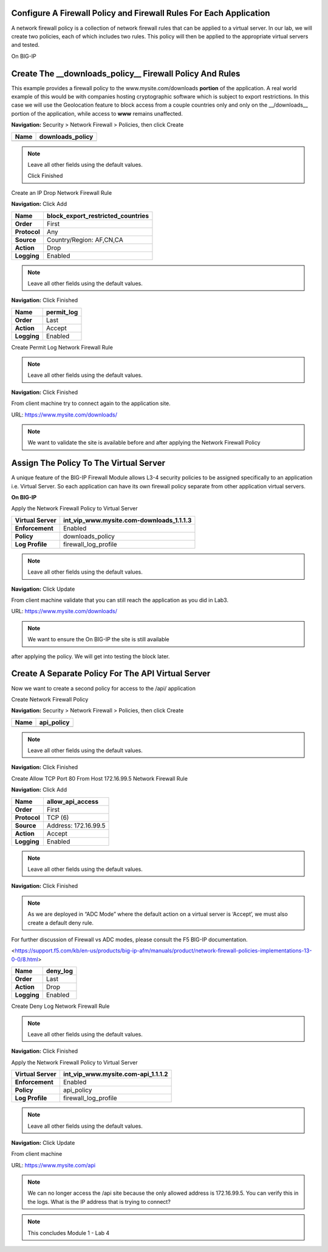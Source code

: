 Configure A Firewall Policy and Firewall Rules For Each Application
-------------------------------------------------------------------

A network firewall policy is a collection of network firewall rules that
can be applied to a virtual server. In our lab, we will create two
policies, each of which includes two rules. This policy will then be
applied to the appropriate virtual servers and tested.

On BIG-IP

Create The __downloads\_policy__ Firewall Policy And Rules
----------------------------------------------------------

This example provides a firewall policy to the www.mysite.com\/downloads **portion** of the application. A real world example of this would be with companies hosting cryptographic software which is subject to export restrictions. In this case we will use the Geolocation feature to block access from a couple countries only and only on the __\/downloads__ portion of the application, while access to **www** remains unaffected.

**Navigation:** Security > Network Firewall > Policies, then click Create

+------------+---------------------+
| **Name**   | downloads\_policy   |
+============+=====================+
+------------+---------------------+

|image30|

.. NOTE:: Leave all other fields using the default values.

 Click Finished

Create an IP Drop Network Firewall Rule

**Navigation:** Click Add

|image31|

+----------------+----------------------------------------+
| **Name**       | block\_export\_restricted\_countries   |
+================+========================================+
| **Order**      | First                                  |
+----------------+----------------------------------------+
| **Protocol**   | Any                                    |
+----------------+----------------------------------------+
| **Source**     | Country/Region: AF,CN,CA               |
+----------------+----------------------------------------+
| **Action**     | Drop                                   |
+----------------+----------------------------------------+
| **Logging**    | Enabled                                |
+----------------+----------------------------------------+

|image32|

.. NOTE:: Leave all other fields using the default values.

**Navigation:** Click Finished

+---------------+---------------+
| **Name**      | permit\_log   |
+===============+===============+
| **Order**     | Last          |
+---------------+---------------+
| **Action**    | Accept        |
+---------------+---------------+
| **Logging**   | Enabled       |
+---------------+---------------+

Create Permit Log Network Firewall Rule

|image33|

.. NOTE:: Leave all other fields using the default values.

**Navigation:** Click Finished

|image34|

From client machine try to connect again to the application site.

URL: https://www.mysite.com/downloads/

|image35|

.. NOTE:: We want to validate the site is available before and after applying the Network Firewall Policy

Assign The Policy To The Virtual Server
---------------------------------------

A unique feature of the BIG-IP Firewall Module allows L3-4 security policies to be assigned specifically to an application i.e. Virtual Server. So each application can have its own firewall policy separate from other application virtual servers.

**On BIG-IP**

Apply the Network Firewall Policy to Virtual Server

+----------------------+-----------------------------------------------+
| **Virtual Server**   | int\_vip\_www.mysite.com-downloads\_1.1.1.3   |
+======================+===============================================+
| **Enforcement**      | Enabled                                       |
+----------------------+-----------------------------------------------+
| **Policy**           | downloads\_policy                             |
+----------------------+-----------------------------------------------+
| **Log Profile**      | firewall\_log\_profile                        |
+----------------------+-----------------------------------------------+

|image36|

.. NOTE:: Leave all other fields using the default values.

**Navigation:** Click Update

From client machine validate that you can still reach the application as you did in Lab3.

URL: https://www.mysite.com/downloads/

|image37|

.. NOTE:: We want to ensure the On BIG-IP the site is still available
after applying the policy. We will get into testing the block later.

Create A Separate Policy For The API Virtual Server
---------------------------------------------------

Now we want to create a second policy for access to the \/api\/
application

Create Network Firewall Policy

**Navigation:** Security > Network Firewall > Policies, then click Create

+------------+---------------+
| **Name**   | api\_policy   |
+============+===============+
+------------+---------------+

|image38|

.. NOTE:: Leave all other fields using the default values.

**Navigation:** Click Finished

Create Allow TCP Port 80 From Host 172.16.99.5 Network Firewall Rule

**Navigation:** Click Add

|image39|

+----------------+------------------------+
| **Name**       | allow\_api\_access     |
+================+========================+
| **Order**      | First                  |
+----------------+------------------------+
| **Protocol**   | TCP (6)                |
+----------------+------------------------+
| **Source**     | Address: 172.16.99.5   |
+----------------+------------------------+
| **Action**     | Accept                 |
+----------------+------------------------+
| **Logging**    | Enabled                |
+----------------+------------------------+

|image40|

.. NOTE:: Leave all other fields using the default values.

**Navigation:** Click Finished

.. NOTE:: As we are deployed in “ADC Mode” where the default action on a virtual server is ‘Accept’, we must also create a default deny rule.

For further discussion of Firewall vs ADC modes, please consult the F5 BIG-IP documentation.

<https://support.f5.com/kb/en-us/products/big-ip-afm/manuals/product/network-firewall-policies-implementations-13-0-0/8.html>

+---------------+-------------+
| **Name**      | deny\_log   |
+===============+=============+
| **Order**     | Last        |
+---------------+-------------+
| **Action**    | Drop        |
+---------------+-------------+
| **Logging**   | Enabled     |
+---------------+-------------+

Create Deny Log Network Firewall Rule

|image41|

.. NOTE:: Leave all other fields using the default values.

**Navigation:** Click Finished

Apply the Network Firewall Policy to Virtual Server

+----------------------+-----------------------------------------+
| **Virtual Server**   | int\_vip\_www.mysite.com-api\_1.1.1.2   |
+======================+=========================================+
| **Enforcement**      | Enabled                                 |
+----------------------+-----------------------------------------+
| **Policy**           | api\_policy                             |
+----------------------+-----------------------------------------+
| **Log Profile**      | firewall\_log\_profile                  |
+----------------------+-----------------------------------------+

|image42|

.. NOTE:: Leave all other fields using the default values.

**Navigation:** Click Update

From client machine

URL: https://www.mysite.com/api

|image43|

.. NOTE:: We can no longer access the /api site because the only allowed address is 172.16.99.5. You can verify this in the logs. What is the IP address that is trying to connect?

|image44|

.. NOTE:: This concludes Module 1 - Lab 4

.. |image30| image:: media/image32.png
   :width: 7.04167in
   :height: 1.70833in
.. |image31| image:: media/image33.png
   :width: 7.04167in
   :height: 2.33333in
.. |image32| image:: media/image34.png
   :width: 7.05556in
   :height: 6.47222in
.. |image33| image:: media/image35.png
   :width: 7.04167in
   :height: 5.02778in
.. |image34| image:: media/image36.png
   :width: 7.04167in
   :height: 2.45833in
.. |image35| image:: media/image37.png
   :width: 7.05556in
   :height: 3.30556in
.. |image36| image:: media/image38.png
   :width: 7.05556in
   :height: 6.91667in
.. |image37| image:: media/image37.png
   :width: 7.05000in
   :height: 3.30295in
.. |image38| image:: media/image39.png
   :width: 7.04167in
   :height: 1.75000in
.. |image39| image:: media/image40.png
   :width: 7.04167in
   :height: 2.50000in
.. |image40| image:: media/image41.png
   :width: 7.05556in
   :height: 6.86111in
.. |image41| image:: media/image42.png
   :width: 7.04167in
   :height: 5.04167in
.. |image42| image:: media/image43.png
   :width: 7.04167in
   :height: 6.33333in
.. |image43| image:: media/image44.png
   :width: 7.04167in
   :height: 4.19444in
.. |image44| image:: media/image45.png
   :width: 7.04167in
   :height: 0.63889in